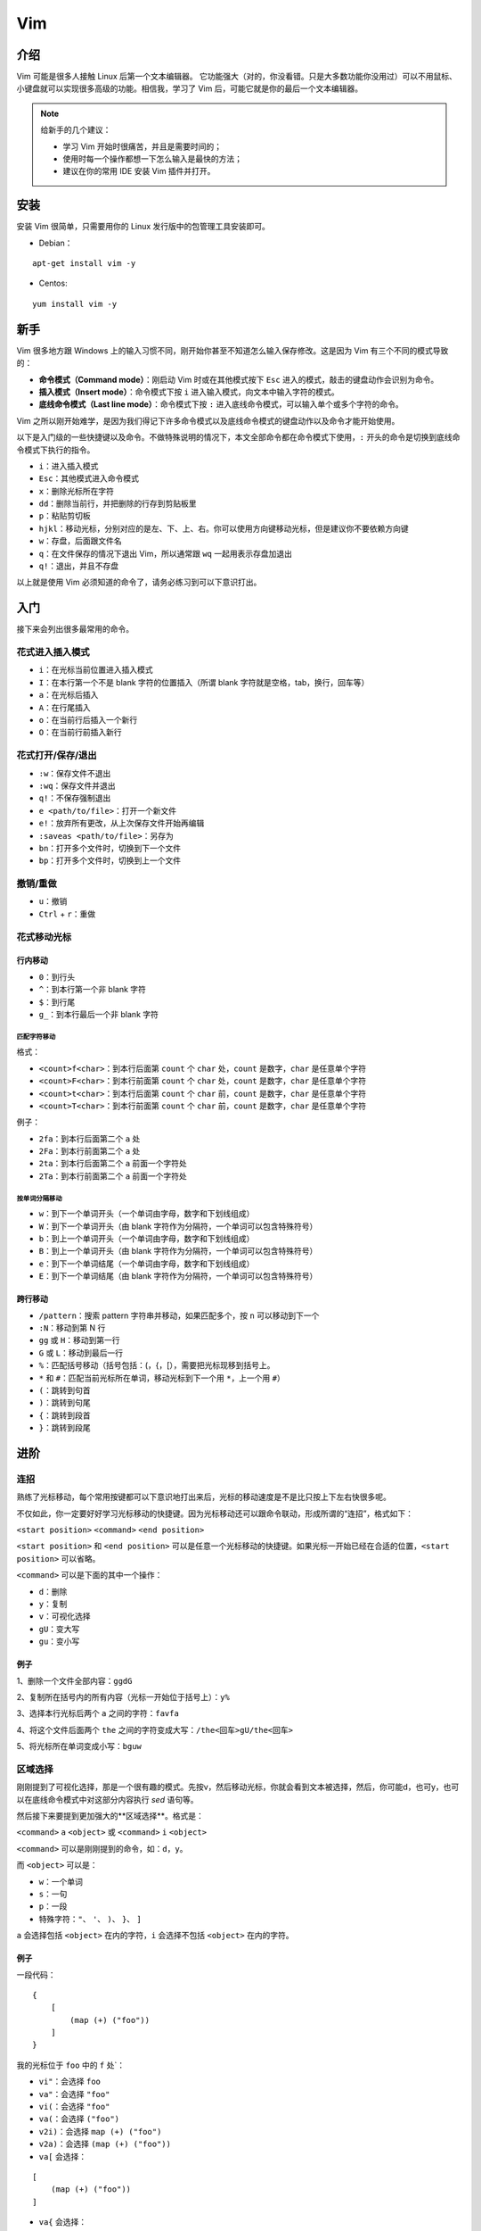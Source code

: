 Vim
==========

介绍
-----

Vim 可能是很多人接触 Linux 后第一个文本编辑器。 它功能强大（对的，你没看错。只是大多数功能你没用过）可以不用鼠标、小键盘就可以实现很多高级的功能。相信我，学习了 Vim 后，可能它就是你的最后一个文本编辑器。

.. note::
    给新手的几个建议：

    - 学习 Vim 开始时很痛苦，并且是需要时间的；
    - 使用时每一个操作都想一下怎么输入是最快的方法；
    - 建议在你的常用 IDE 安装 Vim 插件并打开。

安装
----

安装 Vim 很简单，只需要用你的 Linux 发行版中的包管理工具安装即可。

- Debian：

::

  apt-get install vim -y

- Centos:

::

  yum install vim -y

新手
----
Vim 很多地方跟 Windows 上的输入习惯不同，刚开始你甚至不知道怎么输入保存修改。这是因为 Vim 有三个不同的模式导致的：

- **命令模式（Command mode）**：刚启动 Vim 时或在其他模式按下 ``Esc`` 进入的模式，敲击的键盘动作会识别为命令。
- **插入模式（Insert mode）**：命令模式下按 ``i`` 进入输入模式，向文本中输入字符的模式。
- **底线命令模式（Last line mode）**：命令模式下按 ``:`` 进入底线命令模式，可以输入单个或多个字符的命令。

Vim 之所以刚开始难学，是因为我们得记下许多命令模式以及底线命令模式的键盘动作以及命令才能开始使用。

以下是入门级的一些快捷键以及命令。不做特殊说明的情况下，本文全部命令都在命令模式下使用，``:`` 开头的命令是切换到底线命令模式下执行的指令。

- ``i``：进入插入模式
- ``Esc``：其他模式进入命令模式
- ``x``：删除光标所在字符
- ``dd``：删除当前行，并把删除的行存到剪贴板里
- ``p``：粘贴剪切板
- ``hjkl``：移动光标，分别对应的是左、下、上、右。你可以使用方向键移动光标，但是建议你不要依赖方向键
- ``w``：存盘，后面跟文件名
- ``q``：在文件保存的情况下退出 Vim，所以通常跟 ``wq`` 一起用表示存盘加退出
- ``q!``：退出，并且不存盘

以上就是使用 Vim 必须知道的命令了，请务必练习到可以下意识打出。


入门
----

接下来会列出很多最常用的命令。

花式进入插入模式
::::::::::::::::

- ``i``：在光标当前位置进入插入模式
- ``I``：在本行第一个不是 blank 字符的位置插入（所谓 blank 字符就是空格，tab，换行，回车等）
- ``a``：在光标后插入
- ``A``：在行尾插入
- ``o``：在当前行后插入一个新行
- ``O``：在当前行前插入新行

花式打开/保存/退出
::::::::::::::::::

- ``:w``：保存文件不退出
- ``:wq``：保存文件并退出
- ``q!``：不保存强制退出
- ``e <path/to/file>``：打开一个新文件
- ``e!``：放弃所有更改，从上次保存文件开始再编辑
- ``:saveas <path/to/file>``：另存为
- ``bn``：打开多个文件时，切换到下一个文件
- ``bp``：打开多个文件时，切换到上一个文件

撤销/重做
:::::::::

- ``u``：撤销
- ``Ctrl`` + ``r``：重做

花式移动光标
::::::::::::

行内移动
^^^^^^^^

- ``0``：到行头
- ``^``：到本行第一个非 blank 字符
- ``$``：到行尾
- ``g_``：到本行最后一个非 blank 字符


匹配字符移动
''''''''''''

格式：

- ``<count>f<char>``：到本行后面第 ``count`` 个 ``char`` 处，``count`` 是数字，``char`` 是任意单个字符
- ``<count>F<char>``：到本行前面第 ``count`` 个 ``char`` 处，``count`` 是数字，``char`` 是任意单个字符
- ``<count>t<char>``：到本行后面第 ``count`` 个 ``char`` 前，``count`` 是数字，``char`` 是任意单个字符
- ``<count>T<char>``：到本行前面第 ``count`` 个 ``char`` 前，``count`` 是数字，``char`` 是任意单个字符


例子：

- ``2fa``：到本行后面第二个 ``a`` 处
- ``2Fa``：到本行前面第二个 ``a`` 处
- ``2ta``：到本行后面第二个 ``a`` 前面一个字符处
- ``2Ta``：到本行前面第二个 ``a`` 前面一个字符处

按单词分隔移动
''''''''''''''

- ``w``：到下一个单词开头（一个单词由字母，数字和下划线组成）
- ``W``：到下一个单词开头（由 blank 字符作为分隔符，一个单词可以包含特殊符号）
- ``b``：到上一个单词开头（一个单词由字母，数字和下划线组成）
- ``B``：到上一个单词开头（由 blank 字符作为分隔符，一个单词可以包含特殊符号）
- ``e``：到下一个单词结尾（一个单词由字母，数字和下划线组成）
- ``E``：到下一个单词结尾（由 blank 字符作为分隔符，一个单词可以包含特殊符号）

跨行移动
^^^^^^^^

- ``/pattern``：搜索 pattern 字符串并移动，如果匹配多个，按 ``n`` 可以移动到下一个
- ``:N``：移动到第 N 行
- ``gg`` 或 ``H``：移动到第一行
- ``G`` 或 ``L``：移动到最后一行
- ``%``：匹配括号移动（括号包括：(，{，[），需要把光标现移到括号上。
- ``*`` 和 ``#``：匹配当前光标所在单词，移动光标到下一个用 ``*``，上一个用 ``#``）
- ``(``：跳转到句首
- ``)``：跳转到句尾
- ``{``：跳转到段首
- ``}``：跳转到段尾

进阶
-----

连招
::::::

熟练了光标移动，每个常用按键都可以下意识地打出来后，光标的移动速度是不是比只按上下左右快很多呢。

不仅如此，你一定要好好学习光标移动的快捷键。因为光标移动还可以跟命令联动，形成所谓的“连招”，格式如下：

``<start position>`` ``<command>`` ``<end position>``

``<start position>`` 和 ``<end position>`` 可以是任意一个光标移动的快捷键。如果光标一开始已经在合适的位置，``<start position>`` 可以省略。

``<command>`` 可以是下面的其中一个操作：

- ``d``：删除
- ``y``：复制
- ``v``：可视化选择
- ``gU``：变大写
- ``gu``：变小写

例子
^^^^^^

1、删除一个文件全部内容：``ggdG``

2、复制所在括号内的所有内容（光标一开始位于括号上）：``y%``

3、选择本行光标后两个 ``a`` 之间的字符：``favfa``

4、将这个文件后面两个 ``the`` 之间的字符变成大写：``/the<回车>gU/the<回车>``

5、将光标所在单词变成小写：``bguw``


区域选择
:::::::::

刚刚提到了可视化选择，那是一个很有趣的模式。先按v，然后移动光标，你就会看到文本被选择，然后，你可能d，也可y，也可以在底线命令模式中对这部分内容执行 `sed` 语句等。

然后接下来要提到更加强大的**区域选择**。格式是：

``<command>`` ``a`` ``<object>`` 或 ``<command>`` ``i`` ``<object>``

``<command>`` 可以是刚刚提到的命令，如：``d``，``y``。

而 ``<object>`` 可以是：

- ``w``：一个单词
- ``s``：一句
- ``p``：一段
- 特殊字符：``"``、 ``'``、 ``)``、 ``}``、 ``]``

``a`` 会选择包括 ``<object>`` 在内的字符，``i`` 会选择不包括 ``<object>`` 在内的字符。

例子
^^^^^^

一段代码：

::

    {
        [
            (map (+) ("foo"))
        ]
    }

我的光标位于 ``foo`` 中的 ``f`` 处`：

- ``vi"``：会选择 ``foo``
- ``va"``：会选择 ``"foo"``
- ``vi(``：会选择 ``"foo"``
- ``va(``：会选择 ``("foo")``
- ``v2i)``：会选择 ``map (+) ("foo")``
- ``v2a)``：会选择 ``(map (+) ("foo"))``
- ``va[`` 会选择：

::

        [
            (map (+) ("foo"))
        ]

- ``va{`` 会选择：

::

    {
        [
            (map (+) ("foo"))
        ]
    }

超神
-----

块操作
:::::::

``Ctrl`` + ``v`` 可以进入块操作模式，然后选择矩形区域的东西。最常用的是在行尾跟行首添加一些东西：



